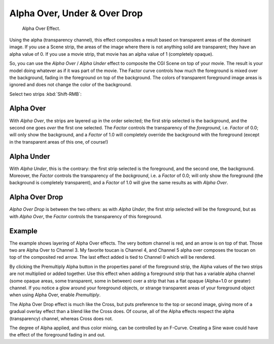 
*****************************
Alpha Over, Under & Over Drop
*****************************

.. figure:: /images/editors_sequencer_strips_alpha.png
   :width: 300px

   Alpha Over Effect.

Using the alpha (transparency channel), this effect composites a
result based on transparent areas of the dominant image.
If you use a Scene strip, the areas of the image where there is not anything solid are transparent;
they have an alpha value of 0. If you use a movie strip, that movie has an alpha value of 1 (completely opaque).

So, you can use the *Alpha Over* / *Alpha Under* effect to composite the CGI Scene on top of your movie.
The result is your model doing whatever as if it was part of the movie.
The Factor curve controls how much the foreground is mixed over the background,
fading in the foreground on top of the background. The colors of transparent foreground image
areas is ignored and does not change the color of the background.

Select two strips :kbd:`Shift-RMB`:


Alpha Over
==========


With *Alpha Over*, the strips are layered up in the order selected; the first strip selected is the background,
and the second one goes *over* the first one selected.
The *Factor* controls the transparency of the *foreground*, i.e. *Factor* of 0.0;
will only show the background, and a *Factor* of 1.0 will completely override the background with the foreground
(except in the transparent areas of this one, of course!)


Alpha Under
===========

With *Alpha Under*, this is the contrary: the first strip selected is the
foreground, and the second one, the background.
Moreover, the *Factor* controls the transparency of the *background*, i.e. a *Factor* of 0.0;
will only show the foreground (the background is completely transparent),
and a *Factor* of 1.0 will give the same results as with *Alpha Over*.


Alpha Over Drop
===============

*Alpha Over Drop* is between the two others:
as with *Alpha Under*, the first strip selected will be the foreground, but as with *Alpha Over*,
the *Factor* controls the transparency of this foreground.



.. Todo, update text for new image.

Example
=======

The example shows layering of Alpha Over effects. The very bottom channel is red,
and an arrow is on top of that. Those two are Alpha Over to Channel 3.
My favorite toucan is Channel 4, and Channel 5 alpha over composes the toucan on top of the composited red arrow.
The last effect added is tied to Channel 0 which will be rendered.

..    Comment: Not (more) true, I think!
      Alpha Channel Needed for Alpha Over|The foreground strip must have an alpha channel,
      such as Scene or a .PNG image sequence, for Alpha Over to work properly; .avi and .mov
      files do not have an alpha channel so they can only be used as a background.

By clicking the Premultiply Alpha button in the properties panel of the foreground strip,
the Alpha values of the two strips are not multiplied or added together.
Use this effect when adding a foreground strip that has a variable alpha channel
(some opaque areas, some transparent, some in between) over a strip that has a flat opaque
(Alpha=1.0 or greater) channel. If you notice a glow around your foreground objects,
or strange transparent areas of your foreground object when using Alpha Over,
enable *Premultiply*.

The Alpha Over Drop effect is much like the Cross,
but puts preference to the top or second image,
giving more of a gradual overlay effect than a blend like the Cross does. Of course,
all of the Alpha effects respect the alpha (transparency) channel, whereas Cross does not.

The degree of Alpha applied, and thus color mixing, can be controlled by an F-Curve.
Creating a Sine wave could have the effect of the foreground fading in and out.
